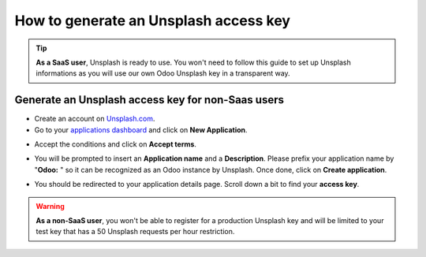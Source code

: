 =======================================================
How to generate an Unsplash access key
=======================================================

.. tip::
  **As a SaaS user**, Unsplash is ready to use. You won't need to follow this guide to set up Unsplash informations as you will use our own Odoo Unsplash key in a transparent way.

Generate an Unsplash access key for **non-Saas** users
======================================================

- Create an account on `Unsplash.com <https://unsplash.com/join>`_.

- Go to your `applications dashboard <https://unsplash.com/oauth/applications>`_ and click on **New Application**.

.. image:: media/create_app.png
    :align: center

- Accept the conditions and click on **Accept terms**.

.. image:: media/accept_terms.png
    :align: center

- You will be prompted to insert an **Application name** and a **Description**. Please prefix your application name by "**Odoo:** " so it can be recognized as an Odoo instance by Unsplash. Once done, click on **Create application**.

.. image:: media/app_infos.png
    :align: center

- You should be redirected to your application details page. Scroll down a bit to find your **access key**.

.. image:: media/access_key.png
    :align: center

.. warning::
  **As a non-SaaS user**, you won't be able to register for a production Unsplash key and will be limited to your test key that has a 50 Unsplash requests per hour restriction.

.. seealso::
    * :doc:`unsplash_application_id`
